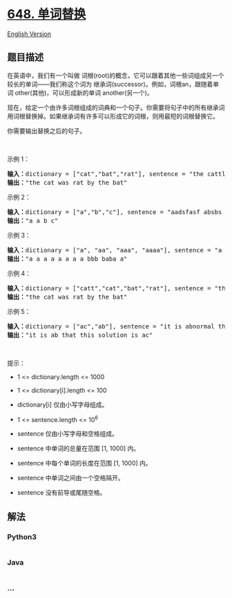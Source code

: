 * [[https://leetcode-cn.com/problems/replace-words][648. 单词替换]]
  :PROPERTIES:
  :CUSTOM_ID: 单词替换
  :END:
[[./solution/0600-0699/0648.Replace Words/README_EN.org][English
Version]]

** 题目描述
   :PROPERTIES:
   :CUSTOM_ID: 题目描述
   :END:

#+begin_html
  <!-- 这里写题目描述 -->
#+end_html

#+begin_html
  <p>
#+end_html

在英语中，我们有一个叫做 词根(root)的概念，它可以跟着其他一些词组成另一个较长的单词------我们称这个词为 继承词(successor)。例如，词根an，跟随着单词 other(其他)，可以形成新的单词 another(另一个)。

#+begin_html
  </p>
#+end_html

#+begin_html
  <p>
#+end_html

现在，给定一个由许多词根组成的词典和一个句子。你需要将句子中的所有继承词用词根替换掉。如果继承词有许多可以形成它的词根，则用最短的词根替换它。

#+begin_html
  </p>
#+end_html

#+begin_html
  <p>
#+end_html

你需要输出替换之后的句子。

#+begin_html
  </p>
#+end_html

#+begin_html
  <p>
#+end_html

 

#+begin_html
  </p>
#+end_html

#+begin_html
  <p>
#+end_html

示例 1：

#+begin_html
  </p>
#+end_html

#+begin_html
  <pre><strong>输入：</strong>dictionary = [&quot;cat&quot;,&quot;bat&quot;,&quot;rat&quot;], sentence = &quot;the cattle was rattled by the battery&quot;
  <strong>输出：</strong>&quot;the cat was rat by the bat&quot;
  </pre>
#+end_html

#+begin_html
  <p>
#+end_html

示例 2：

#+begin_html
  </p>
#+end_html

#+begin_html
  <pre><strong>输入：</strong>dictionary = [&quot;a&quot;,&quot;b&quot;,&quot;c&quot;], sentence = &quot;aadsfasf absbs bbab cadsfafs&quot;
  <strong>输出：</strong>&quot;a a b c&quot;
  </pre>
#+end_html

#+begin_html
  <p>
#+end_html

示例 3：

#+begin_html
  </p>
#+end_html

#+begin_html
  <pre><strong>输入：</strong>dictionary = [&quot;a&quot;, &quot;aa&quot;, &quot;aaa&quot;, &quot;aaaa&quot;], sentence = &quot;a aa a aaaa aaa aaa aaa aaaaaa bbb baba ababa&quot;
  <strong>输出：</strong>&quot;a a a a a a a a bbb baba a&quot;
  </pre>
#+end_html

#+begin_html
  <p>
#+end_html

示例 4：

#+begin_html
  </p>
#+end_html

#+begin_html
  <pre><strong>输入：</strong>dictionary = [&quot;catt&quot;,&quot;cat&quot;,&quot;bat&quot;,&quot;rat&quot;], sentence = &quot;the cattle was rattled by the battery&quot;
  <strong>输出：</strong>&quot;the cat was rat by the bat&quot;
  </pre>
#+end_html

#+begin_html
  <p>
#+end_html

示例 5：

#+begin_html
  </p>
#+end_html

#+begin_html
  <pre><strong>输入：</strong>dictionary = [&quot;ac&quot;,&quot;ab&quot;], sentence = &quot;it is abnormal that this solution is accepted&quot;
  <strong>输出：</strong>&quot;it is ab that this solution is ac&quot;
  </pre>
#+end_html

#+begin_html
  <p>
#+end_html

 

#+begin_html
  </p>
#+end_html

#+begin_html
  <p>
#+end_html

提示：

#+begin_html
  </p>
#+end_html

#+begin_html
  <ul>
#+end_html

#+begin_html
  <li>
#+end_html

1 <= dictionary.length <= 1000

#+begin_html
  </li>
#+end_html

#+begin_html
  <li>
#+end_html

1 <= dictionary[i].length <= 100

#+begin_html
  </li>
#+end_html

#+begin_html
  <li>
#+end_html

dictionary[i] 仅由小写字母组成。

#+begin_html
  </li>
#+end_html

#+begin_html
  <li>
#+end_html

1 <= sentence.length <= 10^6

#+begin_html
  </li>
#+end_html

#+begin_html
  <li>
#+end_html

sentence 仅由小写字母和空格组成。

#+begin_html
  </li>
#+end_html

#+begin_html
  <li>
#+end_html

sentence 中单词的总量在范围 [1, 1000] 内。

#+begin_html
  </li>
#+end_html

#+begin_html
  <li>
#+end_html

sentence 中每个单词的长度在范围 [1, 1000] 内。

#+begin_html
  </li>
#+end_html

#+begin_html
  <li>
#+end_html

sentence 中单词之间由一个空格隔开。

#+begin_html
  </li>
#+end_html

#+begin_html
  <li>
#+end_html

sentence 没有前导或尾随空格。

#+begin_html
  </li>
#+end_html

#+begin_html
  </ul>
#+end_html

** 解法
   :PROPERTIES:
   :CUSTOM_ID: 解法
   :END:

#+begin_html
  <!-- 这里可写通用的实现逻辑 -->
#+end_html

#+begin_html
  <!-- tabs:start -->
#+end_html

*** *Python3*
    :PROPERTIES:
    :CUSTOM_ID: python3
    :END:

#+begin_html
  <!-- 这里可写当前语言的特殊实现逻辑 -->
#+end_html

#+begin_src python
#+end_src

*** *Java*
    :PROPERTIES:
    :CUSTOM_ID: java
    :END:

#+begin_html
  <!-- 这里可写当前语言的特殊实现逻辑 -->
#+end_html

#+begin_src java
#+end_src

*** *...*
    :PROPERTIES:
    :CUSTOM_ID: section
    :END:
#+begin_example
#+end_example

#+begin_html
  <!-- tabs:end -->
#+end_html
